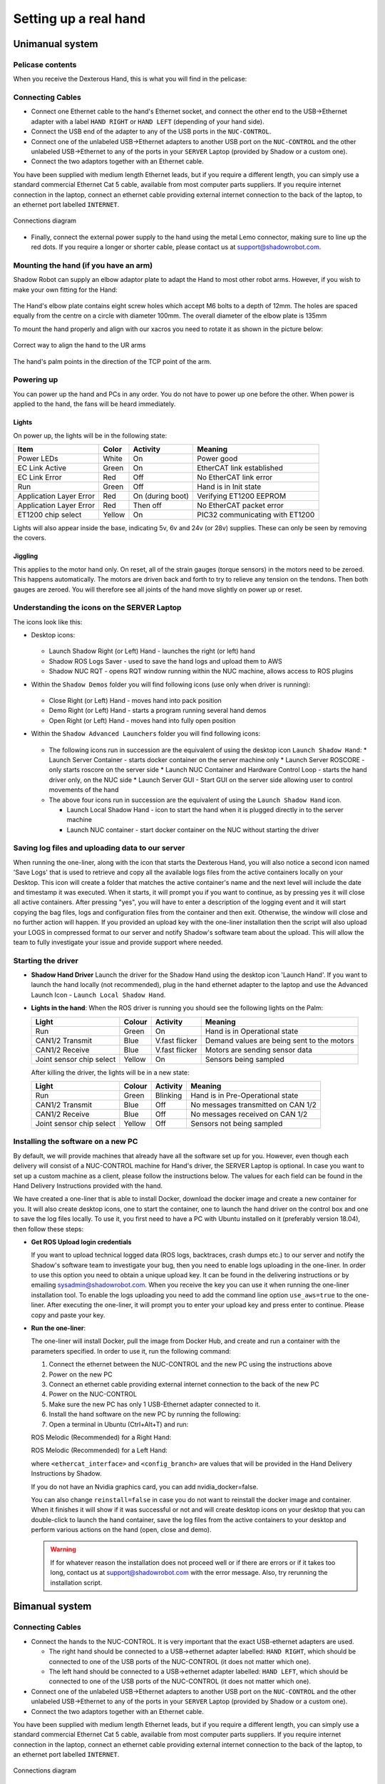 -----------------------
Setting up a real hand
-----------------------

Unimanual system
================

Pelicase contents
------------------

When you receive the Dexterous Hand, this is what you will find in the pelicase:

.. figure:: ../img/Pelicase_contents.png
    :width: 100%


Connecting Cables
------------------

* Connect one Ethernet cable to the hand's Ethernet socket, and connect the other end to the USB->Ethernet adapter with a label ``HAND RIGHT`` or ``HAND LEFT`` (depending of your hand side).
* Connect the USB end of the adapter to any of the USB ports in the ``NUC-CONTROL``.
* Connect one of the unlabeled USB->Ethernet adapters to another USB port on the ``NUC-CONTROL`` and the other unlabeled USB->Ethernet to any of the ports in your ``SERVER`` Laptop (provided by Shadow or a custom one).
* Connect the two adaptors together with an Ethernet cable.

You have been supplied with medium length Ethernet leads, but if you require a different length, you can simply use a standard commercial Ethernet Cat 5 cable, available from most computer parts suppliers. If you require internet connection in the laptop, connect an ethernet cable providing external internet connection to the back of the laptop, to an ethernet port labelled ``INTERNET``.

.. figure:: ../img/connecting_the_hand.png
    :width: 100%
    :align: center
    :alt: Connections diagram

    Connections diagram

.. Source to edit the diagram: https://docs.google.com/drawings/d/1IOYFVruiCEKmIZpWwnUS8AJ-SWSNJJGQQxWrUoBa2Hk/edit?usp=sharing

* Finally, connect the external power supply to the hand using the metal Lemo connector, making sure to line up the red dots. If you require a longer or shorter cable, please contact us at support@shadowrobot.com.

Mounting the hand (if you have an arm)
--------------------------------------
Shadow Robot can supply an elbow adaptor plate to adapt the Hand to most other robot arms. However, if you wish to make your own fitting for the Hand:

.. figure:: ../img/mounting_hand.png
    :width: 80%
    :align: center
    :alt: Mounting the hand

The Hand's elbow plate contains eight screw holes which accept M6 bolts to a depth of 12mm. The holes are spaced equally from the centre on a circle with diameter 100mm. The overall diameter of the elbow plate is 135mm

To mount the hand properly and align with our xacros you need to rotate it as shown in the picture below:


.. figure:: ../img/arm_hand.png
    :width: 100%
    :align: center
    :alt: Aligning the hand

    Correct way to align the hand to the UR arms

The hand's palm points in the direction of the TCP point of the arm. 

Powering up
-----------
You can power up the hand and PCs in any order. You do not have to power up one before the other. When power is applied to the hand, the fans will be heard immediately.

Lights
^^^^^^

On power up, the lights will be in the following state:

=======================   =============       ================    =================================
Item                      Color               Activity            Meaning
=======================   =============       ================    =================================
Power LEDs                White               On                  Power good
EC Link Active            Green               On                  EtherCAT link established
EC Link Error             Red                 Off                 No EtherCAT link error
Run                       Green               Off                 Hand is in Init state
Application Layer Error   Red                 On (during boot)    Verifying ET1200 EEPROM
Application Layer Error   Red                 Then off            No EtherCAT packet error
ET1200 chip select        Yellow              On                  PIC32 communicating with ET1200
=======================   =============       ================    =================================

Lights will also appear inside the base, indicating 5v, 6v and 24v (or 28v) supplies. These can only be seen by removing the covers.

Jiggling
^^^^^^^^

This applies to the motor hand only. On reset, all of the strain gauges (torque sensors) in the
motors need to be zeroed. This happens automatically. The motors are driven back and forth
to try to relieve any tension on the tendons. Then both gauges are zeroed. You will therefore
see all joints of the hand move slightly on power up or reset.

Understanding the icons on the SERVER Laptop
--------------------------------------------

The icons look like this:

* Desktop icons:

  .. figure:: ../img/icons.png
      :align: center
      :alt: Desktop icons

  * Launch Shadow Right (or Left) Hand - launches the right (or left) hand
  * Shadow ROS Logs Saver - used to save the hand logs and upload them to AWS
  * Shadow NUC RQT - opens RQT window running within the NUC machine, allows access to ROS plugins

* Within the ``Shadow Demos`` folder you will find following icons (use only when driver is running):

  .. figure:: ../img/shadow_demos.png
      :align: center
      :alt: Desktop icons

  * Close Right (or Left) Hand - moves hand into pack position
  * Demo Right (or Left) Hand - starts a program running several hand demos
  * Open Right (or Left) Hand - moves hand into fully open position

* Within the ``Shadow Advanced Launchers`` folder you will find following icons:

  .. figure:: ../img/shadow_advanced_launchers.png
      :align: center
      :alt: Desktop icons

  * The following icons run in succession are the equivalent of using the desktop icon ``Launch Shadow Hand``:
    * Launch Server Container - starts docker container on the server machine only
    * Launch Server ROSCORE - only starts roscore on the server side
    * Launch NUC Container and Hardware Control Loop - starts the hand driver only, on the NUC side
    * Launch Server GUI - Start GUI on the server side allowing user to control movements of the hand

  * The above four icons run in succession are the equivalent of using the ``Launch Shadow Hand`` icon.

    * Launch Local Shadow Hand - icon to start the hand when it is plugged directly in to the server machine
    * Launch NUC container - start docker container on the NUC without starting the driver


Saving log files and uploading data to our server
--------------------------------------------------
When running the one-liner, along with the icon that starts the Dexterous Hand, you will also notice a second icon named 'Save Logs' that is used to retrieve and copy all the available logs files from the active containers locally on your Desktop. This icon will create a folder that matches the active container's name and the next level will include the date and timestamp it was executed. When it starts, it will prompt you if you want to continue, as by pressing yes it will close all active containers. After pressing "yes", you will have to enter a description of the logging event and it will start copying the bag files, logs and configuration files from the container and then exit. Otherwise, the window will close and no further action will happen. If you provided an upload key with the one-liner installation then the script will also upload your LOGS in compressed format to our server and notify Shadow's software team about the upload. This will allow the team to fully investigate your issue and provide support where needed.

Starting the driver
-------------------

* **Shadow Hand Driver**
  Launch the driver for the Shadow Hand using the desktop icon 'Launch Hand'.
  If you want to launch the hand locally (not recommended), plug in the hand ethernet adapter to the laptop and use the Advanced Launch Icon - ``Launch Local Shadow Hand``.

* **Lights in the hand**:
  When the ROS driver is running you should see the following lights on the Palm:

  ========================   =============       ================    =================================
  Light                      Colour              Activity            Meaning
  ========================   =============       ================    =================================
  Run                        Green               On                  Hand is in Operational state
  CAN1/2 Transmit            Blue                V.fast flicker      Demand values are being sent to the motors
  CAN1/2 Receive             Blue                V.fast flicker      Motors are sending sensor data
  Joint sensor chip select   Yellow              On                  Sensors being sampled
  ========================   =============       ================    =================================

  After killing the driver, the lights will be in a new state:

  ========================   =============       ================    =================================
  Light                      Colour              Activity            Meaning
  ========================   =============       ================    =================================
  Run                        Green               Blinking            Hand is in Pre-Operational state
  CAN1/2 Transmit            Blue                Off                 No messages transmitted on CAN 1/2
  CAN1/2 Receive             Blue                Off                 No messages received on CAN 1/2
  Joint sensor chip select   Yellow              Off                 Sensors not being sampled
  ========================   =============       ================    =================================

Installing the software on a new PC
-----------------------------------
By default, we will provide machines that already have all the software set up for you.
However, even though each delivery will consist of a NUC-CONTROL machine for Hand's driver, the SERVER Laptop is optional.
In case you want to set up a custom machine as a client, please follow the instructions below.
The values for each field can be found in the Hand Delivery Instructions provided with the hand.

We have created a one-liner that is able to install Docker, download the docker image and create a new container for you.
It will also create desktop icons, one to start the container, one to launch the hand driver on the control box and one to save the log files locally.
To use it, you first need to have a PC with Ubuntu installed on it (preferably version 18.04), then follow these steps:

* **Get ROS Upload login credentials**

  If you want to upload technical logged data (ROS logs, backtraces, crash dumps etc.) to our server and notify the Shadow's software team to investigate your bug, then you need to enable logs uploading in the one-liner.
  In order to use this option you need to obtain a unique upload key. It can be found in the delivering instructions or by emailing sysadmin@shadowrobot.com. When you receive the key you can use it when running the one-liner installation tool.
  To enable the logs uploading you need to add the command line option ``use_aws=true`` to the one-liner.
  After executing the one-liner, it will prompt you to enter your upload key and press enter to continue. Please copy and paste your key.

* **Run the one-liner**:

  The one-liner will install Docker, pull the image from Docker Hub, and create and run a container with the parameters specified. In order to use it, run the following command:

  1. Connect the ethernet between the NUC-CONTROL and the new PC using the instructions above
  2. Power on the new PC
  3. Connect an ethernet cable providing external internet connection to the back of the new PC
  4. Power on the NUC-CONTROL
  5. Make sure the new PC has only 1 USB-Ethernet adapter connected to it.
  6. Install the hand software on the new PC by running the following:
  7. Open a terminal in Ubuntu (Ctrl+Alt+T) and run:

  ROS Melodic (Recommended) for a Right Hand:

  .. prompt:: bash $

     bash <(curl -Ls bit.ly/run-aurora) server_and_nuc_deploy --read-secure <customer_key> ethercat_interface=<ethercat_interface> config_branch=<config_branch> product=hand_e reinstall=true use_aws=true upgrade_check=true launch_hand=true launch_hand=true tag=melodic-release hand_side=right

  ROS Melodic (Recommended) for a Left Hand:

  .. prompt:: bash $

     bash <(curl -Ls bit.ly/run-aurora) server_and_nuc_deploy --read-secure customer_key ethercat_left_hand=<ethercat_interface> config_branch=<config_branch> product=hand_e tag=melodic-release reinstall=true use_aws=true upgrade_check=true launch_hand=true hand_side=left

  where ``<ethercat_interface>`` and ``<config_branch>`` are values that will be provided in the Hand Delivery Instructions by Shadow.

  If you do not have an Nvidia graphics card, you can add nvidia_docker=false.

  You can also change ``reinstall=false`` in case you do not want to reinstall the docker image and container. When it finishes it will show if it was successful or not
  and will create desktop icons on your desktop that you can double-click to launch the hand container, save the log files from the active containers to your desktop and perform various actions on the hand (open, close and demo).

  .. warning::
    If for whatever reason the installation does not proceed well or if there are errors or if it takes too long, contact us at support@shadowrobot.com with the error message. Also, try rerunning the installation script.


Bimanual system
================

Connecting Cables
------------------

* Connect the hands to the NUC-CONTROL. It is very important that the exact USB-ethernet adapters are used.

  * The right hand should be connected to a USB->ethernet adapter labelled: ``HAND RIGHT``, which should be connected to one of the USB ports of the NUC-CONTROL (it does not matter which one).
  * The left hand should be connected to a USB->ethernet adapter labelled: ``HAND LEFT``, which should be connected to one of the USB ports of the NUC-CONTROL (it does not matter which one).

* Connect one of the unlabeled USB->Ethernet adapters to another USB port on the ``NUC-CONTROL`` and the other unlabeled USB->Ethernet to any of the ports in your ``SERVER`` Laptop (provided by Shadow or a custom one).
* Connect the two adaptors together with an Ethernet cable.

You have been supplied with medium length Ethernet leads, but if you require a different length, you can simply use a standard commercial Ethernet Cat 5 cable, available from most computer parts suppliers. If you require internet connection in the laptop, connect an ethernet cable providing external internet connection to the back of the laptop, to an ethernet port labelled ``INTERNET``.

.. figure:: ../img/connecting_the_hand.png
    :width: 100%
    :align: center
    :alt: Connections diagram

    Connections diagram

.. Source to edit the diagram: https://docs.google.com/drawings/d/1IOYFVruiCEKmIZpWwnUS8AJ-SWSNJJGQQxWrUoBa2Hk/edit?usp=sharing

* Finally, connect the external power supply to the hands using the metal Lemo connector, making sure to line up the red dots. If you require a longer or shorter cable, please contact us at support@shadowrobot.com.

Connection procedure
^^^^^^^^^^^^^^^^^^^^^
1. Connect the ethernet between the NUC and the laptop using the instructions above
2. Power on the laptop
3. Connect an ethernet cable providing external internet connection to the back of the laptop
4. Power on the NUC
5. Make sure the laptop has only 1 USB-Ethernet adapter connected to it.
6. In case of using another laptop than one provided, please follow the instructions below to install the software.
7. Power on the hand(s)
8. Connect the right hand to the USB-ethernet adapter labelled “HAND RIGHT” which should be plugged in to the NUC, as explained above
9. Connect the left hand to the USB-ethernet adapter labelled “HAND LEFT” which should be plugged in to the NUC, as explained above
10. Depending on what you want to launch: click on Launch Shadow Right Hand or Launch Shadow Left Hand or Launch Shadow Bimanual Hands. The hand(s) should vibrate and Rviz opens.
11. You can use the icons in “Shadow Demos” folder to close and open the hand(s) and run the standard demo(s), as well as save and upload ROS logs (send them to Shadow)

.. note::
    When you want to shut down the NUC, press and hold the power button of the NUC for at least 3 seconds and then let go.

Understanding the icons on the SERVER Laptop
--------------------------------------------

The icons should look like this:

.. figure:: ../img/bimanual_icons.png
    :align: center
    :alt: Bimanual desktop icons

* Desktop icons:

  * Launch Shadow Right Hand: launches the right hand
  * Launch Shadow Left Hand: launches the left hand
  * Launch Shadow Bimanual Hands: launches the both hands as a bimanual system
  * Shadow ROS Logs Saver and Uploader: used to save the hands logs and upload them to AWS
  * Shadow NUC RQT: opens RQT window running within the NUC machine, allows access to ROS plugins

* Within the ``Shadow Demos`` folder you will find the following icons (use only when driver is running):

  * Close Right Hand: moves the right hand into pack position
  * Demo Right Hand: starts a program running several right hand demos
  * Open Right Hand: moves the right hand into fully open position
  * Close Left Hand: moves the left hand into pack position
  * Demo Left Hand: starts a program running several left hand demos
  * Open Left Hand: moves the left hand into fully open position

* Within the ``Shadow Advanced Launchers`` folder you will find following icons:

  * The following icons run in succession are the equivalent of using one of the desktop icons (choosing only one for steps 3 and 4):

    * 1 - Launch Server Container: starts docker container on the server machine only
    * 2 - Launch Server ROSCORE: only starts roscore on the server side
    * 3 - Launch NUC Container and Bimanual Hands Hardware Control Loop: starts the bimanual hand driver only, on the NUC side
    * 3 - Launch NUC Container and Right Hand Hardware Control Loop: starts the right hand driver only, on the NUC side
    * 3 - Launch NUC Container and Left Hand Hardware Control Loop: starts the left hand driver only, on the NUC side
    * 4 - Launch Server Bimanual GUI: Start GUI on the server side allowing user to control movements of the bimanual system
    * 4 - Launch Server Left GUI: Start GUI on the server side allowing user to control movements of the left hand
    * 4 - Launch Server Right GUI: Start GUI on the server side allowing user to control movements of the right hand
  * Other icons:

    * Launch Local Shadow Left Hand: icon to start the left hand when it is plugged directly into the server machine
    * Launch Local Shadow Right Hand: icon to start the right hand when it is plugged directly into the server machine
    * Launch NUC container: start docker container on the NUC without starting the driver

Installing the software on a new PC
-----------------------------------

By default, we will provide machines that already have all the software set up for you.
However, even though each delivery will consist of a NUC-CONTROL machine for Hand's driver, the SERVER Laptop is optional.
In case you want to set up a custom machine as a client, please follow the instructions below.
The values for each field can be found in the Hand Delivery Instructions provided with the hand.

We have created a one-liner that is able to install Docker, download the docker image and create a new container for you.
It will also create desktop icons, one to start the container, one to launch the hand driver on the control box and one to save the log files locally.
To use it, you first need to have a PC with Ubuntu installed on it (preferably version 18.04), then follow these steps:

* **Get ROS Upload login credentials**

  If you want to upload technical logged data (ROS logs, backtraces, crash dumps etc.) to our server and notify the Shadow's software team to investigate your bug, then you need to enable logs uploading in the one-liner.
  In order to use this option you need to obtain a unique upload key. It can be found in the delivering instructions or by emailing sysadmin@shadowrobot.com. When you receive the key you can use it when running the one-liner installation tool.
  To enable the logs uploading you need to add the command line option ``use_aws=true`` to the one-liner.
  After executing the one-liner, it will prompt you to enter your upload key and press enter to continue. Please copy and paste your key.

* **Run the one-liner**:

  The one-liner will install Docker, pull the image from Docker Hub, and create and run a container with the parameters specified. In order to use it, run the following command:

  1. Connect the ethernet between the NUC-CONTROL and the new PC using the instructions above
  2. Power on the new PC
  3. Connect an ethernet cable providing external internet connection to the back of the new PC
  4. Power on the NUC-CONTROL
  5. Make sure the new PC has only 1 USB-Ethernet adapter connected to it.
  6. Install the hand software on the new PC by running the following:
  7. Open a terminal in Ubuntu (Ctrl+Alt+T) and run:

  * ROS Melodic (Recommended):

    .. prompt:: bash $

       bash <(curl -Ls bit.ly/run-aurora) server_and_nuc_deploy --read-secure customer_key product=hand_e ethercat_interface=<ethercat_interface> ethercat_left_hand=<ethercat_left_hand> config_branch=<config_branch> reinstall=true use_aws=true bimanual=true upgrade_check=true launch_hand=true tag=melodic-release

  where ``<ethercat_interface>``, ``<ethercat_left_hand>`` and ``<config_branch>`` are values that will be provided in the Hand Delivery Instructions by Shadow.

  If you do not have an Nvidia graphics card, you can add nvidia_docker=false.

  Notice that you can set ``reinstall=false`` in case you do not want to reinstall the docker image and container.

  When it finishes it will show if it was successful or not and will create desktop icons on your desktop that you can double-click to launch the hand container, save the log files from the active containers to your desktop and perform various actions on the hand (open, close and demo).

  .. warning::
    If for whatever reason the installation does not proceed well or if there are errors or if it takes too long, contact us at support@shadowrobot.com with the error message. Also, try rerunning the installation script.
